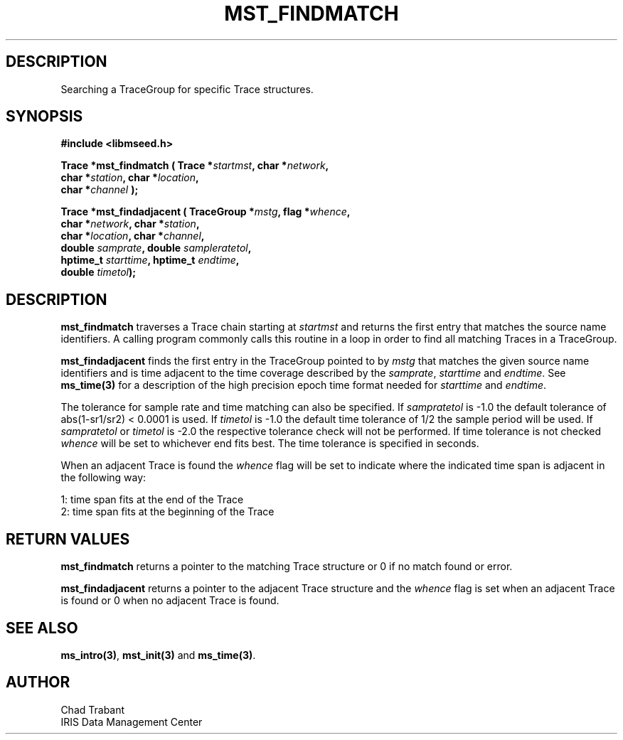 .TH MST_FINDMATCH 3 2005/10/26 "Libmseed API"
.SH DESCRIPTION
Searching a TraceGroup for specific Trace structures.

.SH SYNOPSIS
.nf
.B #include <libmseed.h>

.BI "Trace  *\fBmst_findmatch\fP ( Trace *" startmst ", char *" network ",
.BI "                        char *" station ", char *" location ",
.BI "                        char *" channel " );

.BI "Trace  *\fBmst_findadjacent\fP ( TraceGroup *" mstg ", flag *" whence ",
.BI "                           char *" network ", char *" station ",
.BI "                           char *" location ", char *" channel ",
.BI "                           double " samprate ", double " sampleratetol ", 
.BI "                           hptime_t " starttime ", hptime_t " endtime ",
.BI "                           double " timetol ");"

.SH DESCRIPTION
\fBmst_findmatch\fP traverses a Trace chain starting at \fIstartmst\fP
and returns the first entry that matches the source name identifiers.
A calling program commonly calls this routine in a loop in order to
find all matching Traces in a TraceGroup.

\fBmst_findadjacent\fP finds the first entry in the TraceGroup pointed
to by \fImstg\fP that matches the given source name identifiers and is
time adjacent to the time coverage described by the \fIsamprate\fP,
\fIstarttime\fP and \fIendtime\fP.  See \fBms_time(3)\fP for a
description of the high precision epoch time format needed for
\fIstarttime\fP and \fIendtime\fP.

The tolerance for sample rate and time matching can also be specified.
If \fIsampratetol\fP is -1.0 the default tolerance of abs(1-sr1/sr2) <
0.0001 is used.  If \fItimetol\fP is -1.0 the default time tolerance
of 1/2 the sample period will be used.  If \fIsampratetol\fP or
\fItimetol\fP is -2.0 the respective tolerance check will not be
performed.  If time tolerance is not checked \fIwhence\fP will be set
to whichever end fits best.  The time tolerance is specified in
seconds.

When an adjacent Trace is found the \fIwhence\fP flag will be set to
indicate where the indicated time span is adjacent in the following
way:
.sp
.nf
1: time span fits at the end of the Trace
2: time span fits at the beginning of the Trace
.fi

.SH RETURN VALUES
\fBmst_findmatch\fP returns a pointer to the matching Trace structure 
or 0 if no match found or error.

\fBmst_findadjacent\fP returns a pointer to the adjacent Trace
structure and the \fIwhence\fP flag is set when an adjacent Trace is
found or 0 when no adjacent Trace is found.

.SH SEE ALSO
\fBms_intro(3)\fP, \fBmst_init(3)\fP and \fBms_time(3)\fP.

.SH AUTHOR
.nf
Chad Trabant
IRIS Data Management Center
.fi
